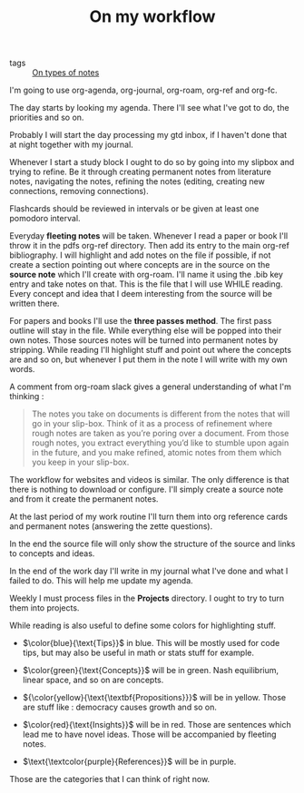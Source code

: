 #+TITLE: On my workflow
- tags :: [[file:20200525200228-on_types_of_notes.org][On types of notes]]

I'm going to use org-agenda, org-journal, org-roam, org-ref and org-fc.

The day starts by looking my agenda. There I'll see what I've got to do, the priorities and so on.

Probably I will start the day processing my gtd inbox, if I haven't done that at night together with my journal.

Whenever I start a study block I ought to do so by going into my slipbox and trying to refine. Be it through creating permanent notes from literature notes, navigating the notes, refining the notes (editing, creating new connections, removing connections).

Flashcards should be reviewed in intervals or be given at least one pomodoro interval. 

Everyday **fleeting notes** will be taken. Whenever
I read a paper or book I'll throw it in the pdfs org-ref
directory. Then add its entry to the main org-ref bibliography. I will
highlight and add notes on the file if possible, if not create a
section pointing out where concepts are in the source on the *source
note* which I'll create with org-roam. I'll name it using the .bib key
entry and take notes on that. This is the file that I will use WHILE
reading. Every concept and idea that I deem interesting from the
source will be written there.

For papers and books I'll use the *three passes method*. The first
pass outline will stay in the file. While everything else will be
popped into their own notes. Those sources notes will be turned into
permanent notes by stripping. While reading I'll highlight stuff and
point out where the concepts are and so on, but whenever I put them in
the note I will write with my own words.

A comment from org-roam slack gives a general understanding of what I'm thinking :

#+BEGIN_QUOTE

The notes you take on documents is different from the notes that will go in your
  slip-box. Think of it as a process of refinement where rough notes are taken
  as you’re poring over a document. From those rough notes, you extract
  everything you’d like to stumble upon again in the future, and you make
  refined, atomic notes from them which you keep in your slip-box.

#+END_QUOTE



#+end_src

The workflow for websites and videos is similar. The only difference
is that there is nothing to download or configure. I'll simply create
a source note and from it create the permanent notes.

At the last period of my work routine I'll turn them into org reference cards and permanent notes (answering the zette  questions).

In the end the source file will only show the structure of the source and links to concepts and ideas.

In the end of the work day I'll write in my journal what I've done and what I failed to do. This will help me update my agenda.


Weekly I must process files in the *Projects* directory. I ought to try to turn them into projects. 

While reading is also useful to define some colors for highlighting stuff.

- $\color{blue}{\text{Tips}}$ in blue. This will be mostly used for code tips, but may also be useful in math or stats stuff for example.

- $\color{green}{\text{Concepts}}$  will be in green. Nash equilibrium, linear space, and so on are concepts.

- ${\color{yellow}{\text{\textbf{Propositions}}}$   will be in yellow. Those are stuff like : democracy causes growth and so on.

- $\color{red}{\text{Insights}}$ will be in red. Those are sentences which lead me to have novel ideas. Those will be accompanied by fleeting notes.

- $\text{\textcolor{purple}{References}}$  will be in purple.


Those are the categories that I can think of right now.
